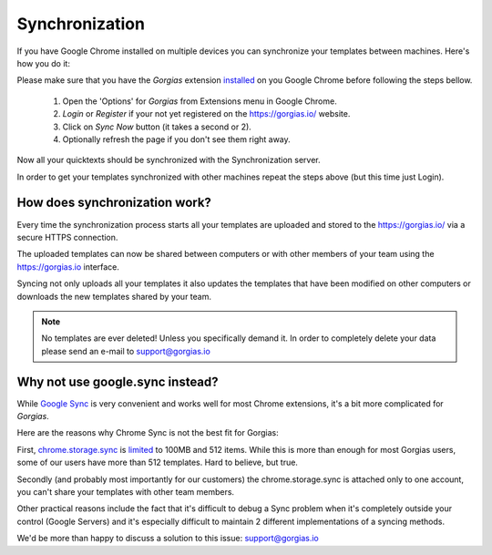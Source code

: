 .. _sync:

Synchronization
===============

If you have Google Chrome installed on multiple devices you can synchronize
your templates between machines. Here's how you do it:

Please make sure that you have the `Gorgias` extension installed_ on you
Google Chrome before following the steps bellow.

 1. Open the 'Options' for `Gorgias` from Extensions menu in Google Chrome.
 2. `Login` or `Register` if your not yet registered on the https://gorgias.io/ website.
 3. Click on `Sync Now` button (it takes a second or 2).
 4. Optionally refresh the page if you don't see them right away.

Now all your quicktexts should be synchronized with the Synchronization server.

In order to get your templates synchronized with other machines repeat
the steps above (but this time just Login).

How does synchronization work?
------------------------------

Every time the synchronization process starts all your templates are uploaded
and stored to the https://gorgias.io/ via a secure HTTPS connection.

The uploaded templates can now be shared between computers or with other members of your team using the https://gorgias.io
interface.

Syncing not only uploads all your templates it also updates the templates
that have been modified on other computers or downloads the new templates shared
by your team.

.. note:: No templates are ever deleted! Unless you specifically demand it.
          In order to completely delete your data please send an e-mail to support@gorgias.io

.. _installed: https://chrome.google.com/webstore/detail/quicktext-for-gmail/fbkpbekdjdelappaffjlbfffidknkeko

Why not use google.sync instead?
--------------------------------

While `Google Sync <http://www.google.com/sync/index.html>`_ is very convenient and works well for most Chrome extensions, it's a bit more complicated for `Gorgias`.

Here are the reasons why Chrome Sync is not the best fit for Gorgias:

First, `chrome.storage.sync <https://developer.chrome.com/extensions/storage>`_ is `limited <https://developer.chrome.com/extensions/storage#property-sync>`_ to 100MB and 512 items. While this is more than enough for most Gorgias users, some of our users have more than 512 templates. Hard to believe, but true.

Secondly (and probably most importantly for our customers) the chrome.storage.sync is attached only to one account, you can't share your templates with other team members.

Other practical reasons include the fact that it's difficult to debug a Sync problem when it's completely outside your control (Google Servers) and it's especially difficult to maintain 2 different implementations of a syncing methods.

We'd be more than happy to discuss a solution to this issue: support@gorgias.io
